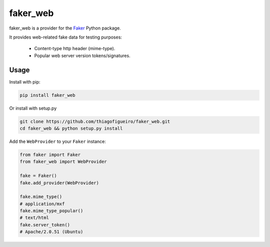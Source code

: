 faker_web
=========

 |pypi| |unix_build| |coverage| |license|

faker_web is a provider for the `Faker`_ Python package.

It provides web-related fake data for testing purposes:

   * Content-type http header (mime-type).
   * Popular web server version tokens/signatures.


Usage
-----

Install with pip:

.. code:: bash

    pip install faker_web

Or install with setup.py

.. code:: bash

    git clone https://github.com/thiagofigueiro/faker_web.git
    cd faker_web && python setup.py install

Add the ``WebProvider`` to your ``Faker`` instance:

.. code:: python

    from faker import Faker
    from faker_web import WebProvider

    fake = Faker()
    fake.add_provider(WebProvider)

    fake.mime_type()
    # application/mxf
    fake.mime_type_popular()
    # text/html
    fake.server_token()
    # Apache/2.0.51 (Ubuntu)


.. |pypi| image:: https://img.shields.io/pypi/v/faker_web.svg?style=flat-square&label=version
    :target: https://pypi.python.org/pypi/faker_web
    :alt: Latest version released on PyPi

.. |unix_build| image:: https://img.shields.io/travis/thiagofigueiro/faker_web/master.svg?style=flat-square&label=unix%20build
    :target: http://travis-ci.org/thiagofigueiro/faker_web
    :alt: Build status of the master branch on Mac/Linux

.. |coverage| image:: https://img.shields.io/coveralls/thiagofigueiro/faker_web/master.svg?style=flat-square
    :target: https://coveralls.io/r/thiagofigueiro/faker_web?branch=master
    :alt: Test coverage

.. |license| image:: https://img.shields.io/badge/license-apache-blue.svg?style=flat-square
    :target: https://github.com/thiagofigueiro/faker_web/blob/master/LICENSE
    :alt: Apache license version 2.0

.. _Faker: https://github.com/joke2k/faker
